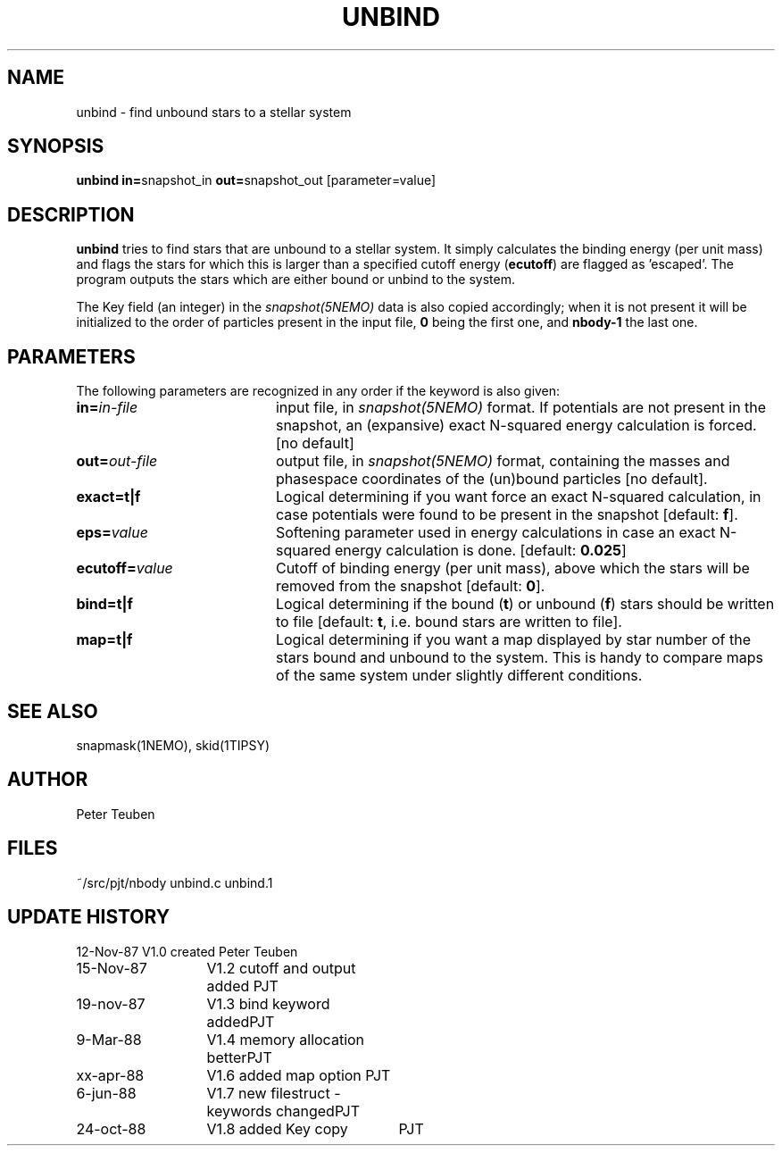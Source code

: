 .TH UNBIND 1NEMO "24 October 1988"
.SH NAME
unbind \- find unbound stars to a stellar system
.SH SYNOPSIS
.PP
\fBunbind in=\fPsnapshot_in \fBout=\fPsnapshot_out [parameter=value]
.SH DESCRIPTION
\fBunbind\fP tries to find stars that are unbound to a stellar system.
It simply calculates the binding energy (per unit mass) and flags
the stars for which this is larger than a specified cutoff energy (\fBecutoff\fP)
are flagged as 'escaped'. The program outputs the stars which are either
bound or unbind to the system. 
.PP
The Key field (an integer) in the \fIsnapshot(5NEMO)\fP data is also copied
accordingly; when it is not present it will be initialized to the order of
particles present in the input file, \fB0\fP being the first one, and \fBnbody-1\fP
the last one.
.SH PARAMETERS
The following parameters are recognized in any order if the keyword is also
given:
.TP 20
\fBin=\fIin-file\fP
input file, in \fIsnapshot(5NEMO)\fP format. If potentials are not
present in the snapshot, an (expansive) exact N-squared energy 
calculation is forced. [no default]
.TP
\fBout=\fIout-file\fP
output file, in \fIsnapshot(5NEMO)\fP format, containing
the masses and phasespace coordinates of the (un)bound particles [no default].
.TP
\fBexact=\fBt|f\fP
Logical determining if you want force an exact
N-squared calculation, in case potentials were found to be present in the 
snapshot [default: \fBf\fP].
.TP
\fBeps=\fIvalue\fP
Softening parameter used in energy calculations in case an exact
N-squared energy calculation is done.
[default: \fB0.025\fP]
.TP
\fBecutoff=\fIvalue\fP
Cutoff of binding energy (per unit mass), above which the stars will be removed 
from the snapshot
[default: \fB0\fP].
.TP
\fBbind=t|f\fP
Logical determining if the bound (\fBt\fP) or unbound (\fBf\fP) 
stars should be written to file
[default: \fBt\fP, i.e. bound stars are written to file].
.TP
\fBmap=t|f\fP
Logical determining if you want a map displayed by star number of the
stars bound and unbound to the system. This is handy to compare
maps of the same system under slightly different conditions.
.SH "SEE ALSO"
snapmask(1NEMO), skid(1TIPSY)
.SH AUTHOR
Peter Teuben
.SH FILES
.nf
.ta +2.5i
~/src/pjt/nbody   	unbind.c unbind.1
.fi
.SH "UPDATE HISTORY"
.nf
.ta +2.0i +2.0i
12-Nov-87	V1.0 created          	Peter Teuben
15-Nov-87	V1.2 cutoff and output added 	PJT
19-nov-87	V1.3 bind keyword added	PJT
9-Mar-88	V1.4 memory allocation better	PJT
xx-apr-88	V1.6 added map option PJT
6-jun-88	V1.7 new filestruct - keywords changed	PJT
24-oct-88	V1.8 added Key copy	PJT
.fi
